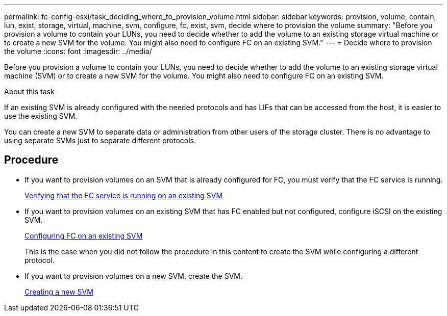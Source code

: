 ---
permalink: fc-config-esxi/task_deciding_where_to_provision_volume.html
sidebar: sidebar
keywords: provision, volume, contain, lun, exist, storage, virtual, machine, svm, configure, fc, exist, svm, decide where to provision the volume
summary: "Before you provision a volume to contain your LUNs, you need to decide whether to add the volume to an existing storage virtual machine or to create a new SVM for the volume. You might also need to configure FC on an existing SVM."
---
= Decide where to provision the volume
:icons: font
:imagesdir: ../media/

[.lead]
Before you provision a volume to contain your LUNs, you need to decide whether to add the volume to an existing storage virtual machine (SVM) or to create a new SVM for the volume. You might also need to configure FC on an existing SVM.

.About this task

If an existing SVM is already configured with the needed protocols and has LIFs that can be accessed from the host, it is easier to use the existing SVM.

You can create a new SVM to separate data or administration from other users of the storage cluster. There is no advantage to using separate SVMs just to separate different protocols.

== Procedure

* If you want to provision volumes on an SVM that is already configured for FC, you must verify that the FC service is running.
+
xref:task_verifying_that_fc_service_is_running_on_existing_svm.adoc[Verifying that the FC service is running on an existing SVM]

* If you want to provision volumes on an existing SVM that has FC enabled but not configured, configure iSCSI on the existing SVM.
+
xref:task_configuring_iscsi_fc_creating_lun_on_existing_svm.adoc[Configuring FC on an existing SVM]
+
This is the case when you did not follow the procedure in this content to create the SVM while configuring a different protocol.

* If you want to provision volumes on a new SVM, create the SVM.
+
xref:task_creating_svm.adoc[Creating a new SVM]
